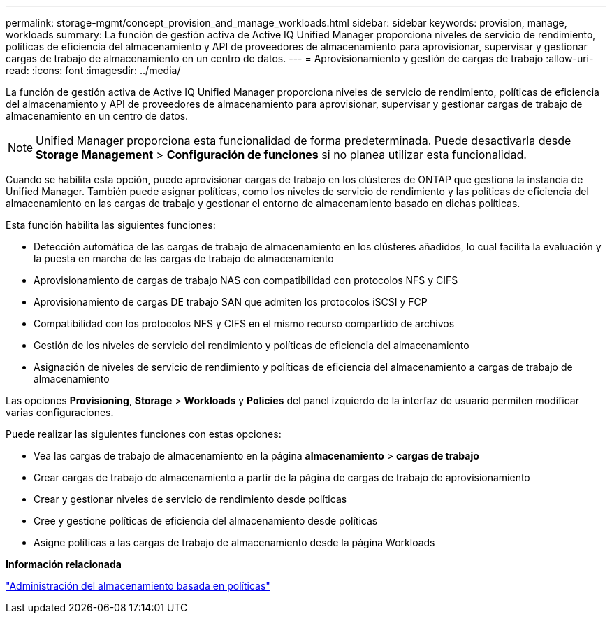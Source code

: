 ---
permalink: storage-mgmt/concept_provision_and_manage_workloads.html 
sidebar: sidebar 
keywords: provision, manage, workloads 
summary: La función de gestión activa de Active IQ Unified Manager proporciona niveles de servicio de rendimiento, políticas de eficiencia del almacenamiento y API de proveedores de almacenamiento para aprovisionar, supervisar y gestionar cargas de trabajo de almacenamiento en un centro de datos. 
---
= Aprovisionamiento y gestión de cargas de trabajo
:allow-uri-read: 
:icons: font
:imagesdir: ../media/


[role="lead"]
La función de gestión activa de Active IQ Unified Manager proporciona niveles de servicio de rendimiento, políticas de eficiencia del almacenamiento y API de proveedores de almacenamiento para aprovisionar, supervisar y gestionar cargas de trabajo de almacenamiento en un centro de datos.

[NOTE]
====
Unified Manager proporciona esta funcionalidad de forma predeterminada. Puede desactivarla desde *Storage Management* > *Configuración de funciones* si no planea utilizar esta funcionalidad.

====
Cuando se habilita esta opción, puede aprovisionar cargas de trabajo en los clústeres de ONTAP que gestiona la instancia de Unified Manager. También puede asignar políticas, como los niveles de servicio de rendimiento y las políticas de eficiencia del almacenamiento en las cargas de trabajo y gestionar el entorno de almacenamiento basado en dichas políticas.

Esta función habilita las siguientes funciones:

* Detección automática de las cargas de trabajo de almacenamiento en los clústeres añadidos, lo cual facilita la evaluación y la puesta en marcha de las cargas de trabajo de almacenamiento
* Aprovisionamiento de cargas de trabajo NAS con compatibilidad con protocolos NFS y CIFS
* Aprovisionamiento de cargas DE trabajo SAN que admiten los protocolos iSCSI y FCP
* Compatibilidad con los protocolos NFS y CIFS en el mismo recurso compartido de archivos
* Gestión de los niveles de servicio del rendimiento y políticas de eficiencia del almacenamiento
* Asignación de niveles de servicio de rendimiento y políticas de eficiencia del almacenamiento a cargas de trabajo de almacenamiento


Las opciones *Provisioning*, *Storage* > *Workloads* y *Policies* del panel izquierdo de la interfaz de usuario permiten modificar varias configuraciones.

Puede realizar las siguientes funciones con estas opciones:

* Vea las cargas de trabajo de almacenamiento en la página *almacenamiento* > *cargas de trabajo*
* Crear cargas de trabajo de almacenamiento a partir de la página de cargas de trabajo de aprovisionamiento
* Crear y gestionar niveles de servicio de rendimiento desde políticas
* Cree y gestione políticas de eficiencia del almacenamiento desde políticas
* Asigne políticas a las cargas de trabajo de almacenamiento desde la página Workloads


*Información relacionada*

link:../config/concept_policy_based_storage_management.html["Administración del almacenamiento basada en políticas"]
